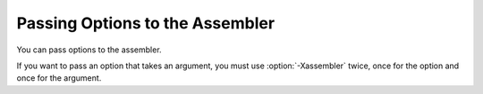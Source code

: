 .. _assembler-options:

Passing Options to the Assembler
********************************

.. prevent bad page break with this line

You can pass options to the assembler.

.. option:: -Wa,option, -Wa

  Pass :samp:`{option}` as an option to the assembler.  If :samp:`{option}`
  contains commas, it is split into multiple options at the commas.

.. option:: -Xassembler option, -Xassembler

  Pass :samp:`{option}` as an option to the assembler.  You can use this to
  supply system-specific assembler options that GCC does not
  recognize.

If you want to pass an option that takes an argument, you must use
:option:`-Xassembler` twice, once for the option and once for the argument.

